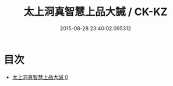 #+TITLE: 太上洞真智慧上品大誡 / CK-KZ

#+DATE: 2015-08-28 23:40:02.095312
* 目次
 - [[file:KR5a0178_000.txt][太上洞真智慧上品大誡 0]]
